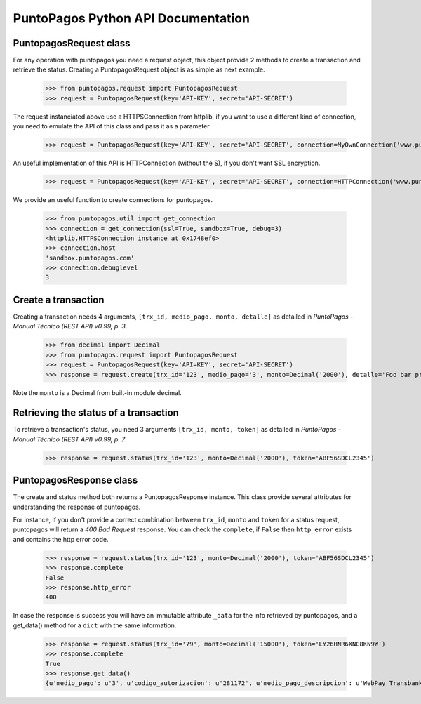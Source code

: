 PuntoPagos Python API Documentation
***********************************


PuntopagosRequest class
=======================

For any operation with puntopagos you need a request object, this object provide 2 methods to create a transaction and retrieve the status. Creating a PuntopagosRequest object is as simple as next example.

    >>> from puntopagos.request import PuntopagosRequest
    >>> request = PuntopagosRequest(key='API-KEY', secret='API-SECRET')

The request instanciated above use a HTTPSConnection from httplib, if you want to use a different kind of connection, you need to emulate the API of this class and pass it as a parameter.

    >>> request = PuntopagosRequest(key='API-KEY', secret='API-SECRET', connection=MyOwnConnection('www.puntopagos.com'))

An useful implementation of this API is HTTPConnection (without the S), if you don't want SSL encryption.

    >>> request = PuntopagosRequest(key='API-KEY', secret='API-SECRET', connection=HTTPConnection('www.puntopagos.com'))

We provide an useful function to create connections for puntopagos.
    
    >>> from puntopagos.util import get_connection
    >>> connection = get_connection(ssl=True, sandbox=True, debug=3)
    <httplib.HTTPSConnection instance at 0x1748ef0>
    >>> connection.host
    'sandbox.puntopagos.com'
    >>> connection.debuglevel
    3


Create a transaction
====================

Creating a transaction needs 4 arguments, ``[trx_id, medio_pago, monto, detalle]`` as detailed in `PuntoPagos - Manual Técnico (REST API) v0.99, p. 3`.
    
    >>> from decimal import Decimal
    >>> from puntopagos.request import PuntopagosRequest
    >>> request = PuntopagosRequest(key='API=KEY', secret='API-SECRET')
    >>> response = request.create(trx_id='123', medio_pago='3', monto=Decimal('2000'), detalle='Foo bar product')

Note the ``monto`` is a Decimal from built-in module decimal.


Retrieving the status of a transaction
======================================

To retrieve a transaction's status, you need 3 arguments ``[trx_id, monto, token]`` as detailed in `PuntoPagos - Manual Técnico (REST API) v0.99, p. 7`.

    >>> response = request.status(trx_id='123', monto=Decimal('2000'), token='ABF56SDCL2345')


PuntopagosResponse class
========================

The create and status method both returns a PuntopagosResponse instance. This class provide several attributes for understanding the response of puntopagos.

For instance, if you don't provide a correct combination between ``trx_id``, ``monto`` and ``token`` for a status request, puntopagos will return a `400 Bad Request` response. You can check the ``complete``, if ``False`` then ``http_error`` exists and contains the http error code.

    >>> response = request.status(trx_id='123', monto=Decimal('2000'), token='ABF56SDCL2345')
    >>> response.complete
    False
    >>> response.http_error
    400

In case the response is success you will have an immutable attribute ``_data`` for the info retrieved by puntopagos, and a get_data() method for a ``dict`` with the same information.

    >>> response = request.status(trx_id='79', monto=Decimal('15000'), token='LY26HNR6XNG8KN9W')
    >>> response.complete
    True
    >>> response.get_data()
    {u'medio_pago': u'3', u'codigo_autorizacion': u'281172', u'medio_pago_descripcion': u'WebPay Transbank', u'tipo_pago': None, u'respuesta': u'00', u'monto': Decimal('15000.00'), u'num_cuotas': 0, u'tipo_cuotas': u'Sin Cuotas', u'fecha_aprobacion': u'2012-01-19T17:07:47', u'primer_vencimiento': None, u'numero_operacion': u'6998364387', u'token': u'LY26HNR6XNG8KN9W', u'trx_id': u'79', u'error': None, u'numero_tarjeta': u'6623', u'valor_cuota': 0}
